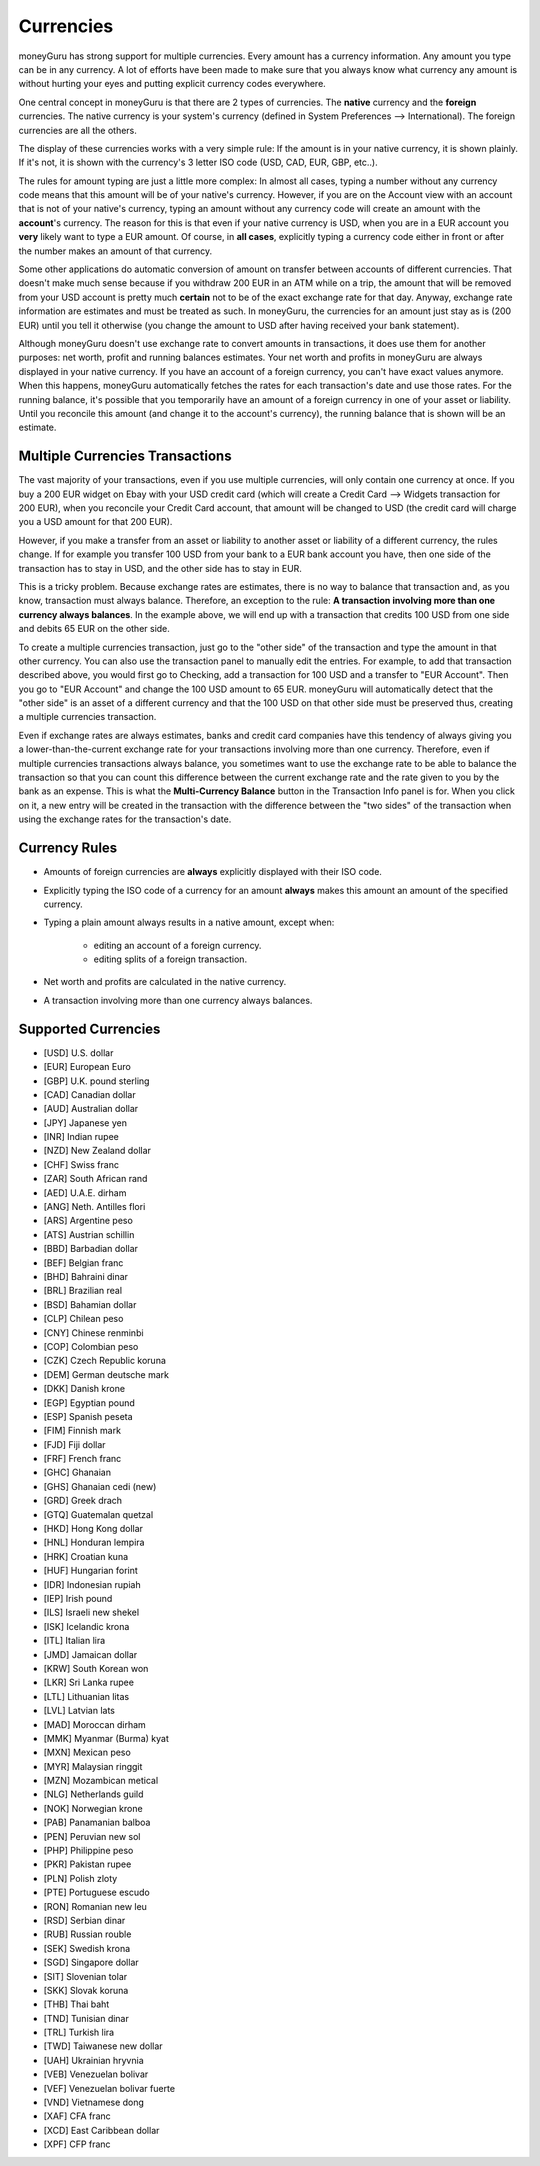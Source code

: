 Currencies
==========

moneyGuru has strong support for multiple currencies. Every amount has a currency information. Any amount you type can be in any currency. A lot of efforts have been made to make sure that you always know what currency any amount is without hurting your eyes and putting explicit currency codes everywhere.

One central concept in moneyGuru is that there are 2 types of currencies. The **native** currency and the **foreign** currencies. The native currency is your system's currency (defined in System Preferences --> International). The foreign currencies are all the others.

The display of these currencies works with a very simple rule: If the amount is in your native currency, it is shown plainly. If it's not, it is shown with the currency's 3 letter ISO code (USD, CAD, EUR, GBP, etc..).

The rules for amount typing are just a little more complex: In almost all cases, typing a number without any currency code means that this amount will be of your native's currency. However, if you are on the Account view with an account that is not of your native's currency, typing an amount without any currency code will create an amount with the **account**'s currency. The reason for this is that even if your native currency is USD, when you are in a EUR account you **very** likely want to type a EUR amount. Of course, in **all cases**, explicitly typing a currency code either in front or after the number makes an amount of that currency.

Some other applications do automatic conversion of amount on transfer between accounts of different currencies. That doesn't make much sense because if you withdraw 200 EUR in an ATM while on a trip, the amount that will be removed from your USD account is pretty much **certain** not to be of the exact exchange rate for that day. Anyway, exchange rate information are estimates and must be treated as such. In moneyGuru, the currencies for an amount just stay as is (200 EUR) until you tell it otherwise (you change the amount to USD after having received your bank statement).

Although moneyGuru doesn't use exchange rate to convert amounts in transactions, it does use them for another purposes: net worth, profit and running balances estimates. Your net worth and profits in moneyGuru are always displayed in your native currency. If you have an account of a foreign currency, you can't have exact values anymore. When this happens, moneyGuru automatically fetches the rates for each transaction's date and use those rates. For the running balance, it's possible that you temporarily have an amount of a foreign currency in one of your asset or liability. Until you reconcile this amount (and change it to the account's currency), the running balance that is shown will be an estimate.

Multiple Currencies Transactions
--------------------------------

The vast majority of your transactions, even if you use multiple currencies, will only contain one currency at once. If you buy a 200 EUR widget on Ebay with your USD credit card (which will create a Credit Card --> Widgets transaction for 200 EUR), when you reconcile your Credit Card account, that amount will be changed to USD (the credit card will charge you a USD amount for that 200 EUR).

However, if you make a transfer from an asset or liability to another asset or liability of a different currency, the rules change. If for example you transfer 100 USD from your bank to a EUR bank account you have, then one side of the transaction has to stay in USD, and the other side has to stay in EUR.

This is a tricky problem. Because exchange rates are estimates, there is no way to balance that transaction and, as you know, transaction must always balance. Therefore, an exception to the rule: **A transaction involving more than one currency always balances**. In the example above, we will end up with a transaction that credits 100 USD from one side and debits 65 EUR on the other side.

To create a multiple currencies transaction, just go to the "other side" of the transaction and type the amount in that other currency. You can also use the transaction panel to manually edit the entries. For example, to add that transaction described above, you would first go to Checking, add a transaction for 100 USD and a transfer to "EUR Account". Then you go to "EUR Account" and change the 100 USD amount to 65 EUR. moneyGuru will automatically detect that the "other side" is an asset of a different currency and that the 100 USD on that other side must be preserved thus, creating a multiple currencies transaction.

Even if exchange rates are always estimates, banks and credit card companies have this tendency of always giving you a lower-than-the-current exchange rate for your transactions involving more than one currency. Therefore, even if multiple currencies transactions always balance, you sometimes want to use the exchange rate to be able to balance the transaction so that you can count this difference between the current exchange rate and the rate given to you by the bank as an expense. This is what the **Multi-Currency Balance** button in the Transaction Info panel is for. When you click on it, a new entry will be created in the transaction with the difference between the "two sides" of the transaction when using the exchange rates for the transaction's date.

Currency Rules
--------------

* Amounts of foreign currencies are **always** explicitly displayed with their ISO code.
* Explicitly typing the ISO code of a currency for an amount **always** makes this amount an amount of the specified currency.
* Typing a plain amount always results in a native amount, except when:

    * editing an account of a foreign currency.
    * editing splits of a foreign transaction.

* Net worth and profits are calculated in the native currency.
* A transaction involving more than one currency always balances.

Supported Currencies
--------------------

* [USD] U.S. dollar
* [EUR] European Euro
* [GBP] U.K. pound sterling
* [CAD] Canadian dollar
* [AUD] Australian dollar
* [JPY] Japanese yen
* [INR] Indian rupee
* [NZD] New Zealand dollar
* [CHF] Swiss franc
* [ZAR] South African rand
* [AED] U.A.E. dirham
* [ANG] Neth. Antilles flori
* [ARS] Argentine peso
* [ATS] Austrian schillin
* [BBD] Barbadian dollar
* [BEF] Belgian franc
* [BHD] Bahraini dinar
* [BRL] Brazilian real
* [BSD] Bahamian dollar
* [CLP] Chilean peso
* [CNY] Chinese renminbi
* [COP] Colombian peso
* [CZK] Czech Republic koruna
* [DEM] German deutsche mark
* [DKK] Danish krone
* [EGP] Egyptian pound
* [ESP] Spanish peseta
* [FIM] Finnish mark
* [FJD] Fiji dollar
* [FRF] French franc
* [GHC] Ghanaian
* [GHS] Ghanaian cedi (new)
* [GRD] Greek drach
* [GTQ] Guatemalan quetzal
* [HKD] Hong Kong dollar
* [HNL] Honduran lempira
* [HRK] Croatian kuna
* [HUF] Hungarian forint
* [IDR] Indonesian rupiah
* [IEP] Irish pound
* [ILS] Israeli new shekel
* [ISK] Icelandic krona
* [ITL] Italian lira
* [JMD] Jamaican dollar
* [KRW] South Korean won
* [LKR] Sri Lanka rupee
* [LTL] Lithuanian litas
* [LVL] Latvian lats
* [MAD] Moroccan dirham
* [MMK] Myanmar (Burma) kyat
* [MXN] Mexican peso
* [MYR] Malaysian ringgit
* [MZN] Mozambican metical
* [NLG] Netherlands guild
* [NOK] Norwegian krone
* [PAB] Panamanian balboa
* [PEN] Peruvian new sol
* [PHP] Philippine peso
* [PKR] Pakistan rupee
* [PLN] Polish zloty
* [PTE] Portuguese escudo
* [RON] Romanian new leu
* [RSD] Serbian dinar
* [RUB] Russian rouble
* [SEK] Swedish krona
* [SGD] Singapore dollar
* [SIT] Slovenian tolar
* [SKK] Slovak koruna
* [THB] Thai baht
* [TND] Tunisian dinar
* [TRL] Turkish lira
* [TWD] Taiwanese new dollar
* [UAH] Ukrainian hryvnia
* [VEB] Venezuelan bolivar
* [VEF] Venezuelan bolivar fuerte
* [VND] Vietnamese dong
* [XAF] CFA franc
* [XCD] East Caribbean dollar
* [XPF] CFP franc
